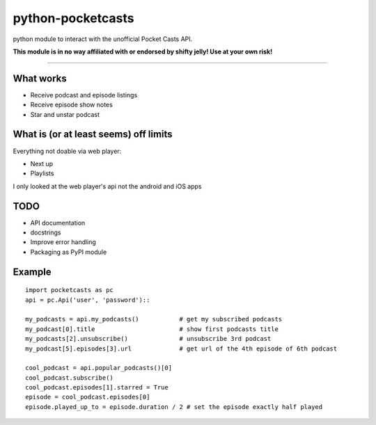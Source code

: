 ==================
python-pocketcasts
==================

python module to interact with the unofficial Pocket Casts API.

**This module is in no way affiliated with or endorsed by shifty jelly! Use at your own risk!**

----

What works
----------
* Receive podcast and episode listings
* Receive episode show notes
* Star and unstar podcast

What is (or at least seems) off limits
--------------------------------------
Everything not doable via web player:

* Next up
* Playlists

I only looked at the web player's api not the android and iOS apps

TODO
----
* API documentation
* docstrings
* Improve error handling
* Packaging as PyPI module

Example
-------
::

  import pocketcasts as pc
  api = pc.Api('user', 'password')::
  
  my_podcasts = api.my_podcasts()           # get my subscribed podcasts
  my_podcast[0].title                       # show first podcasts title
  my_podcasts[2].unsubscribe()              # unsubscribe 3rd podcast
  my_podcast[5].episodes[3].url             # get url of the 4th episode of 6th podcast
  
  cool_podcast = api.popular_podcasts()[0]
  cool_podcast.subscribe()
  cool_podcast.episodes[1].starred = True
  episode = cool_podcast.episodes[0]
  episode.played_up_to = episode.duration / 2 # set the episode exactly half played
  
   
